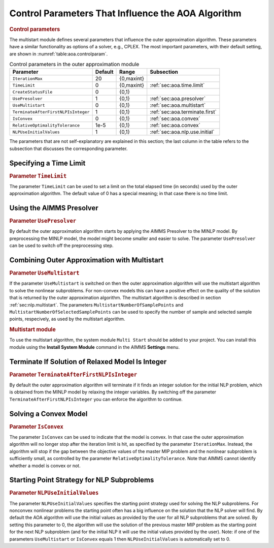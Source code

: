 .. _sec:aoa.control.par:

Control Parameters That Influence the AOA Algorithm
===================================================

.. rubric:: Control parameters

The multistart module defines several parameters that influence the
outer approximation algorithm. These parameters have a similar
functionality as options of a solver, e.g., CPLEX. The most important
parameters, with their default setting, are shown in
:numref:`table:aoa.controlparam`.

.. _table:aoa.controlparam:

.. table:: Control parameters in the outer approximation module

   +-------------------------------------+---------+------------+--------------------------------+
   | Parameter                           | Default | Range      | Subsection                     |
   +=====================================+=========+============+================================+
   | ``IterationMax``                    | 20      | {0,maxint} |                                |
   +-------------------------------------+---------+------------+--------------------------------+
   | ``TimeLimit``                       | 0       | {0,maxint} | :ref:`sec:aoa.time.limit`      |
   +-------------------------------------+---------+------------+--------------------------------+
   | ``CreateStatusFile``                | 0       | {0,1}      |                                |
   +-------------------------------------+---------+------------+--------------------------------+
   | ``UsePresolver``                    | 1       | {0,1}      | :ref:`sec:aoa.presolver`       |
   +-------------------------------------+---------+------------+--------------------------------+
   | ``UseMultistart``                   | 0       | {0,1}      | :ref:`sec:aoa.multistart`      |
   +-------------------------------------+---------+------------+--------------------------------+
   | ``TerminateAfterFirstNLPIsInteger`` | 1       | {0,1}      | :ref:`sec:aoa.terminate.first` |
   +-------------------------------------+---------+------------+--------------------------------+
   | ``IsConvex``                        | 0       | {0,1}      | :ref:`sec:aoa.convex`          |
   +-------------------------------------+---------+------------+--------------------------------+
   | ``RelativeOptimalityTolerance``     | 1e-5    | {0,1}      | :ref:`sec:aoa.convex`          |
   +-------------------------------------+---------+------------+--------------------------------+
   | ``NLPUseInitialValues``             | 1       | {0,1}      | :ref:`sec:aoa.nlp.use.initial` |
   +-------------------------------------+---------+------------+--------------------------------+

The parameters that are not self-explanatory are explained in this
section; the last column in the table refers to the subsection that
discusses the corresponding parameter.

.. _sec:aoa.time.limit:

Specifying a Time Limit
-----------------------

.. rubric:: Parameter ``TimeLimit``

The parameter ``TimeLimit`` can be used to set a limit on the total
elapsed time (in seconds) used by the outer approximation algorithm. The
default value of 0 has a special meaning; in that case there is no time
limit.

.. _sec:aoa.presolver:

Using the AIMMS Presolver
-------------------------

.. rubric:: Parameter ``UsePresolver``

By default the outer approximation algorithm starts by applying the
AIMMS Presolver to the MINLP model. By preprocessing the MINLP model,
the model might become smaller and easier to solve. The parameter
``UsePresolver`` can be used to switch off the preprocessing step.

.. _sec:aoa.multistart:

Combining Outer Approximation with Multistart
---------------------------------------------

.. rubric:: Parameter ``UseMultistart``

If the parameter ``UseMultistart`` is switched on then the outer
approximation algorithm will use the multistart algorithm to solve the
nonlinear subproblems. For non-convex models this can have a positive
effect on the quality of the solution that is returned by the outer
approximation algorithm. The multistart algorithm is described in
section :ref:`sec:nlp.multistart`. The parameters
``MultistartNumberOfSamplePoints`` and
``MultistartNumberOfSelectedSamplePoints`` can be used to specify the
number of sample and selected sample points, respecively, as used by the
multistart algorithm.

.. rubric:: Multistart module

To use the multistart algorithm, the system module ``Multi Start``
should be added to your project. You can install this module using the
**Install System Module** command in the AIMMS **Settings** menu.

.. _sec:aoa.terminate.first:

Terminate If Solution of Relaxed Model Is Integer
-------------------------------------------------

.. rubric:: Parameter ``TerminateAfterFirstNLPIsInteger``

By default the outer approximation algorithm will terminate if it finds
an integer solution for the initial NLP problem, which is obtained from
the MINLP model by relaxing the integer variables. By switching off the
parameter ``TerminateAfterFirstNLPIsInteger`` you can enforce the
algorithm to continue.

.. _sec:aoa.convex:

Solving a Convex Model
----------------------

.. rubric:: Parameter ``IsConvex``

The parameter ``IsConvex`` can be used to indicate that the model is
convex. In that case the outer approximation algorithm will no longer
stop after the iteration limit is hit, as specified by the parameter
``IterationMax``. Instead, the algorithm will stop if the gap between
the objective values of the master MIP problem and the nonlinear
subproblem is sufficiently small, as controlled by the parameter
``RelativeOptimalityTolerance``. Note that AIMMS cannot identify whether
a model is convex or not.

.. _sec:aoa.nlp.use.initial:

Starting Point Strategy for NLP Subproblems
-------------------------------------------

.. rubric:: Parameter ``NLPUseInitialValues``

The parameter ``NLPUseInitialValues`` specifies the starting point
strategy used for solving the NLP subproblems. For nonconvex nonlinear
problems the starting point often has a big influence on the solution
that the NLP solver will find. By default the AOA algorithm will use the
initial values as provided by the user for all NLP subproblems that are
solved. By setting this parameter to 0, the algorithm will use the
solution of the previous master MIP problem as the starting point for
the next NLP subproblem (and for the initial NLP it will use the initial
values provided by the user). Note: if one of the parameters
``UseMultistart`` or ``IsConvex`` equals 1 then ``NLPUseInitialValues``
is automatically set to 0.